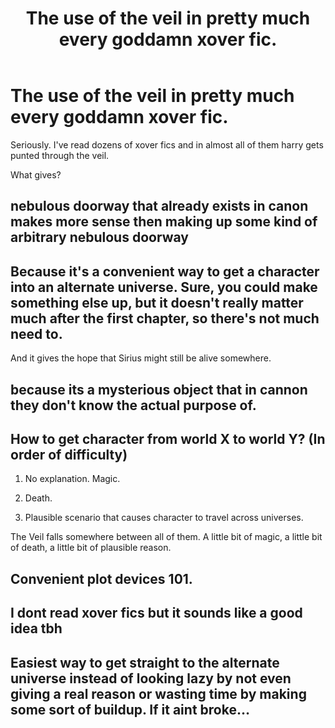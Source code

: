 #+TITLE: The use of the veil in pretty much every goddamn xover fic.

* The use of the veil in pretty much every goddamn xover fic.
:PROPERTIES:
:Author: Adeptus_idioticus
:Score: 7
:DateUnix: 1599431627.0
:DateShort: 2020-Sep-07
:FlairText: Discussion
:END:
Seriously. I've read dozens of xover fics and in almost all of them harry gets punted through the veil.

What gives?


** nebulous doorway that already exists in canon makes more sense then making up some kind of arbitrary nebulous doorway
:PROPERTIES:
:Author: OnAScaleOfDebauchery
:Score: 30
:DateUnix: 1599438274.0
:DateShort: 2020-Sep-07
:END:


** Because it's a convenient way to get a character into an alternate universe. Sure, you could make something else up, but it doesn't really matter much after the first chapter, so there's not much need to.

And it gives the hope that Sirius might still be alive somewhere.
:PROPERTIES:
:Author: TheLetterJ0
:Score: 20
:DateUnix: 1599437116.0
:DateShort: 2020-Sep-07
:END:


** because its a mysterious object that in cannon they don't know the actual purpose of.
:PROPERTIES:
:Author: im1oldfart
:Score: 14
:DateUnix: 1599432874.0
:DateShort: 2020-Sep-07
:END:


** How to get character from world X to world Y? (In order of difficulty)

1) No explanation. Magic.

2) Death.

3) Plausible scenario that causes character to travel across universes.

The Veil falls somewhere between all of them. A little bit of magic, a little bit of death, a little bit of plausible reason.
:PROPERTIES:
:Author: MachaiArcanum
:Score: 13
:DateUnix: 1599443472.0
:DateShort: 2020-Sep-07
:END:


** Convenient plot devices 101.
:PROPERTIES:
:Author: hrmdurr
:Score: 7
:DateUnix: 1599437215.0
:DateShort: 2020-Sep-07
:END:


** I dont read xover fics but it sounds like a good idea tbh
:PROPERTIES:
:Author: brassbirch
:Score: 5
:DateUnix: 1599434763.0
:DateShort: 2020-Sep-07
:END:


** Easiest way to get straight to the alternate universe instead of looking lazy by not even giving a real reason or wasting time by making some sort of buildup. If it aint broke...
:PROPERTIES:
:Author: FrostDeezAKA
:Score: 1
:DateUnix: 1599481653.0
:DateShort: 2020-Sep-07
:END:
